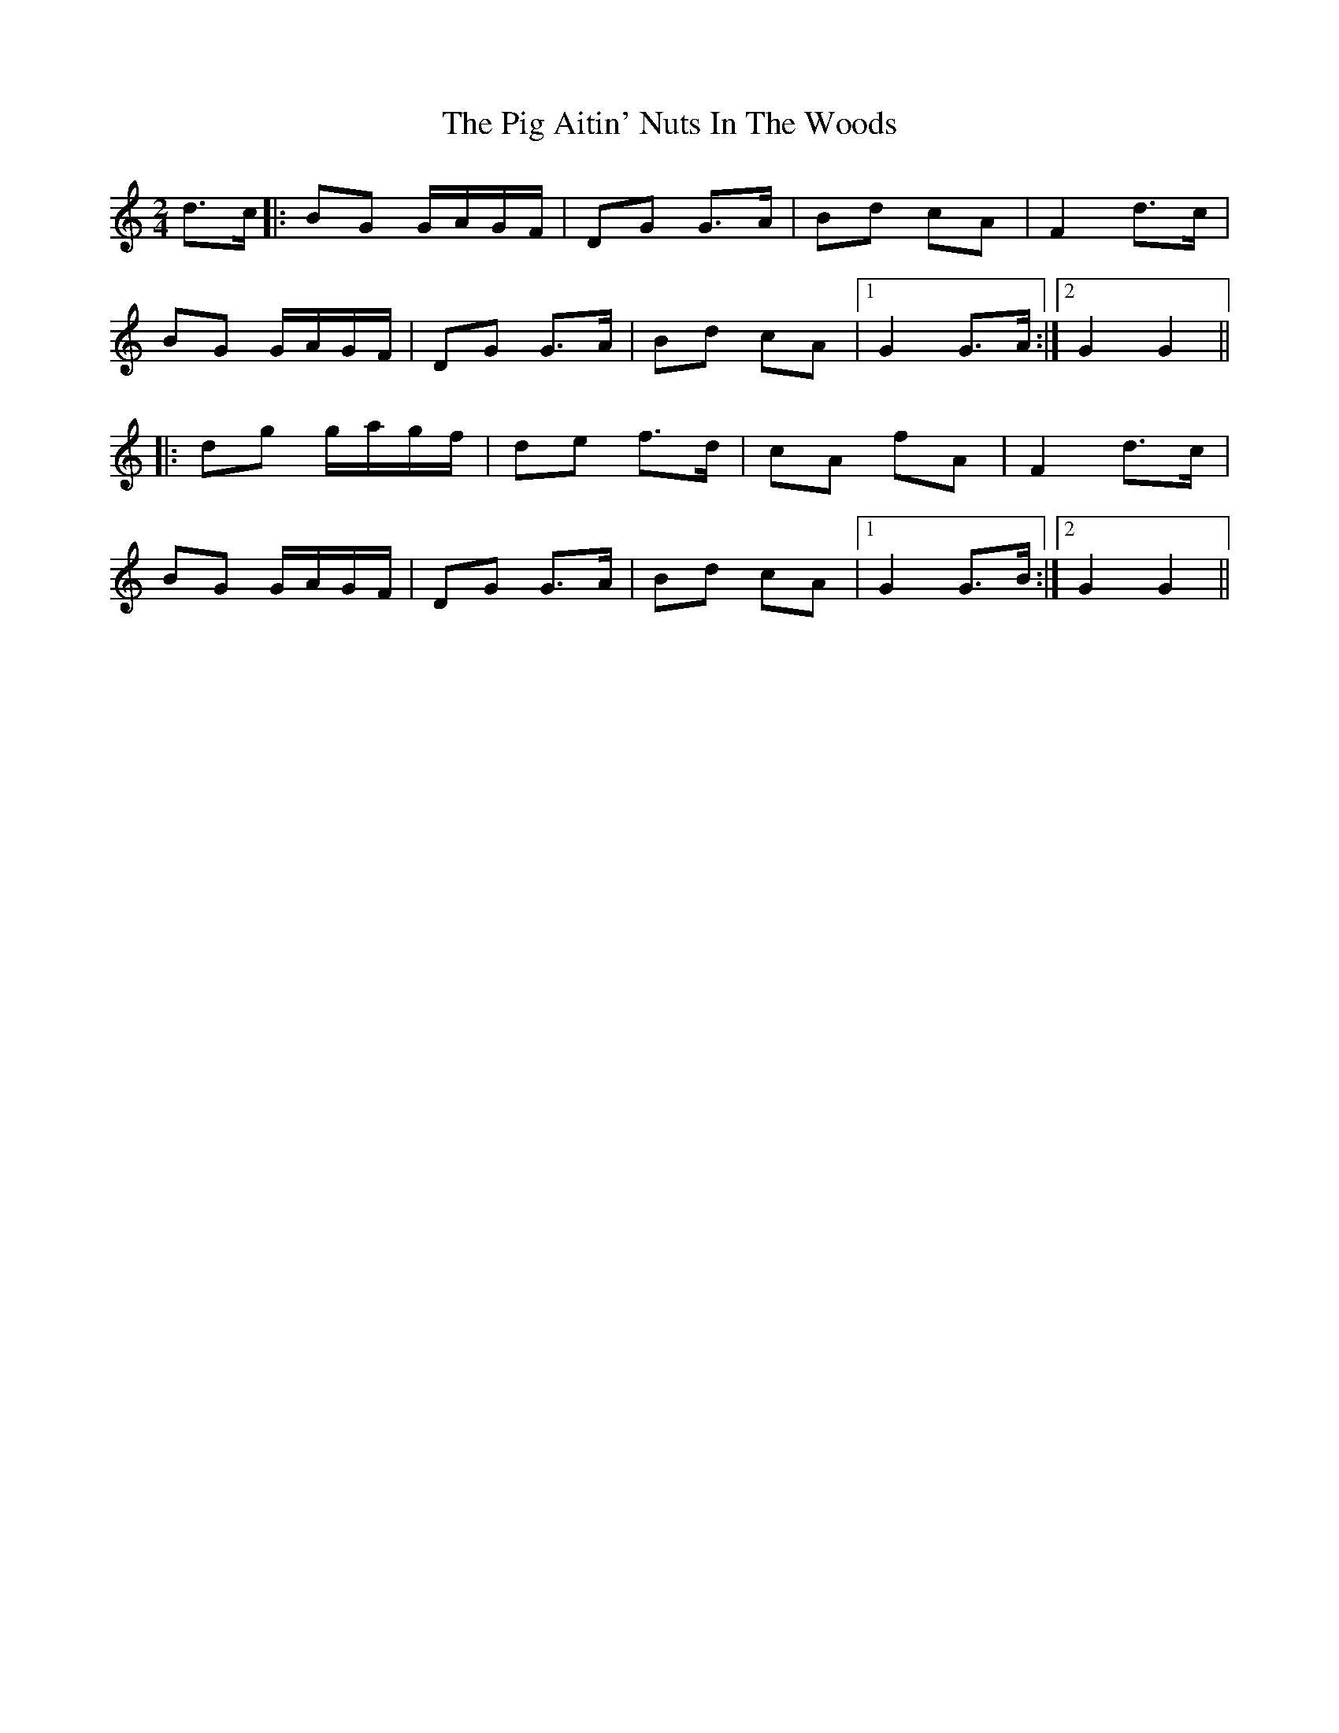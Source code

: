 X: 2
T: Pig Aitin' Nuts In The Woods, The
Z: Alan Parker
S: https://thesession.org/tunes/5771#setting23943
R: polka
M: 2/4
L: 1/8
K: Gmix
d>c |: BG G/2A/2G/2F/2 | DG G>A | Bd cA | F2 d>c |
BG G/2A/2G/2F/2 | DG G>A| Bd cA |1 G2 G>A :|2 G2 G2 ||
|: dg g/2a/2g/2f/2 | de f>d | cA fA | F2 d>c |
BG G/2A/2G/2F/2 | DG G>A | Bd cA |1G2 G>B :|2 G2 G2 ||
